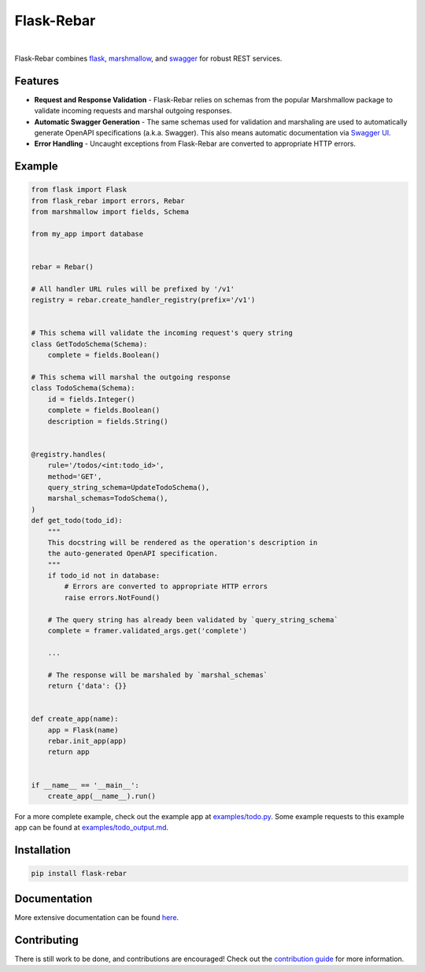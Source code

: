 Flask-Rebar
===========

.. image:: https://readthedocs.org/projects/flask-rebar/badge/?version=latest
   :target: http://flask-rebar.readthedocs.io/en/latest/?badge=latest
   :alt: Documentation Status

|

Flask-Rebar combines `flask <http://flask.pocoo.org/>`_, `marshmallow <https://marshmallow.readthedocs.io/en/latest/>`_, and `swagger <https://github.com/OAI/OpenAPI-Specification/blob/master/versions/2.0.md>`_ for robust REST services.


Features
--------

* **Request and Response Validation** - Flask-Rebar relies on schemas from the popular Marshmallow package to validate incoming requests and marshal outgoing responses.
* **Automatic Swagger Generation** - The same schemas used for validation and marshaling are used to automatically generate OpenAPI specifications (a.k.a. Swagger). This also means automatic documentation via `Swagger UI <https://swagger.io/swagger-ui/>`_.
* **Error Handling** - Uncaught exceptions from Flask-Rebar are converted to appropriate HTTP errors.


Example
-------

.. code-block:: python

   from flask import Flask
   from flask_rebar import errors, Rebar
   from marshmallow import fields, Schema

   from my_app import database


   rebar = Rebar()

   # All handler URL rules will be prefixed by '/v1'
   registry = rebar.create_handler_registry(prefix='/v1')


   # This schema will validate the incoming request's query string
   class GetTodoSchema(Schema):
       complete = fields.Boolean()

   # This schema will marshal the outgoing response
   class TodoSchema(Schema):
       id = fields.Integer()
       complete = fields.Boolean()
       description = fields.String()


   @registry.handles(
       rule='/todos/<int:todo_id>',
       method='GET',
       query_string_schema=UpdateTodoSchema(),
       marshal_schemas=TodoSchema(),
   )
   def get_todo(todo_id):
       """
       This docstring will be rendered as the operation's description in
       the auto-generated OpenAPI specification.
       """
       if todo_id not in database:
           # Errors are converted to appropriate HTTP errors
           raise errors.NotFound()

       # The query string has already been validated by `query_string_schema`
       complete = framer.validated_args.get('complete')

       ...

       # The response will be marshaled by `marshal_schemas`
       return {'data': {}}


   def create_app(name):
       app = Flask(name)
       rebar.init_app(app)
       return app


   if __name__ == '__main__':
       create_app(__name__).run()


For a more complete example, check out the example app at `examples/todo.py <examples/todo/todo.py>`_. Some example requests to this example app can be found at `examples/todo_output.md <examples/todo/todo_output.md>`_.


Installation
------------

.. code-block::

   pip install flask-rebar


Documentation
-------------

More extensive documentation can be found  `here <https://flask-rebar.readthedocs.io>`_.


Contributing
------------

There is still work to be done, and contributions are encouraged! Check out the `contribution guide <CONTRIBUTING.rst>`_ for more information.

